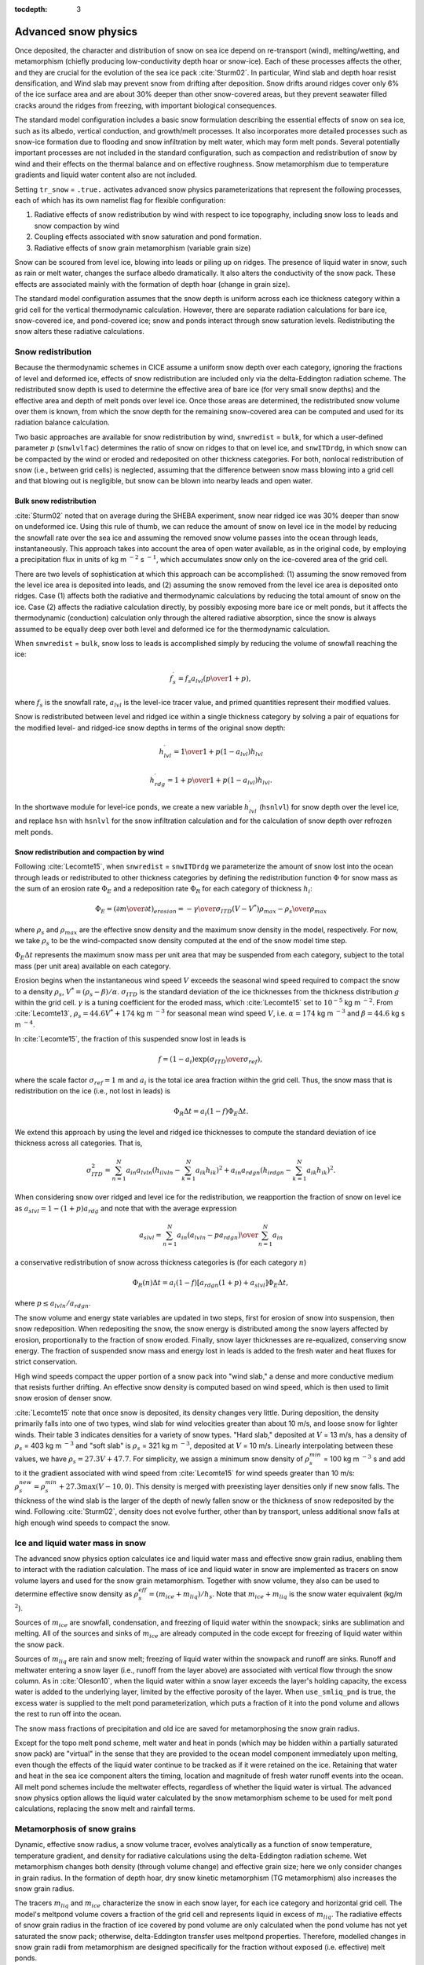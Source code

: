 :tocdepth: 3

.. _snow:

Advanced snow physics
=====================

Once deposited, the character and distribution of snow on sea ice depend on re-transport (wind), melting/wetting, and metamorphism (chiefly producing low-conductivity depth hoar or snow-ice). Each of these processes affects the other, and they are crucial for the evolution of the sea ice pack :cite:`Sturm02`. In particular, Wind slab and depth hoar resist densification, and Wind slab may prevent snow from drifting after deposition. Snow drifts around ridges cover only 6% of the ice surface area and are about 30% deeper than other snow-covered areas, but they prevent seawater filled cracks around the ridges from freezing, with important biological consequences.

The standard model configuration includes a basic snow formulation describing the essential effects of snow on sea ice, such as its albedo, vertical conduction, and growth/melt processes. It also incorporates more detailed processes such as snow-ice formation due to flooding and snow infiltration by melt water, which may form melt ponds. Several potentially important processes are not included in the standard configuration, such as compaction and redistribution of snow by wind and their effects on the thermal balance and on effective roughness. Snow metamorphism due to temperature gradients and liquid water content also are not included.

Setting ``tr_snow`` = ``.true.`` activates advanced snow physics parameterizations that represent the following processes, each of which has its own namelist flag for flexible configuration:

1. Radiative effects of snow redistribution by wind with respect to ice topography, including snow loss to leads and snow compaction by wind

2. Coupling effects associated with snow saturation and pond formation.

3. Radiative effects of snow grain metamorphism (variable grain size)

Snow can be scoured from level ice, blowing into leads or piling up on ridges.
The presence of liquid water in snow, such as rain or melt water, changes the surface albedo dramatically. It also alters the conductivity of the snow pack. These effects are associated mainly with the formation of depth hoar (change in grain size).

The standard model configuration assumes that the snow depth is uniform across each ice thickness category within a grid cell for the vertical thermodynamic calculation. However, there are separate radiation calculations for bare ice, snow-covered ice, and pond-covered ice; snow and ponds interact through snow saturation levels. Redistributing the snow alters these radiative calculations.

.. _snow_redistribution:

Snow redistribution
-------------------

Because the thermodynamic schemes in CICE assume a uniform snow depth over each category, ignoring the fractions of level and deformed ice, effects of snow redistribution are included only via the delta-Eddington radiation scheme. The redistributed snow depth is used to determine the effective area of bare ice (for very small snow depths) and the effective area and depth of melt ponds over level ice. Once those areas are determined, the redistributed snow volume over them is known, from which the snow depth for the remaining snow-covered area can be computed and used for its radiation balance calculation.

Two basic approaches are available for snow redistribution by wind, ``snwredist`` = ``bulk``, for which a user-defined parameter :math:`p` (``snwlvlfac``) determines the ratio of snow on ridges to that on level ice, and ``snwITDrdg``, in which snow can be compacted by the wind or eroded and redeposited on other thickness categories. For both, nonlocal redistribution of snow (i.e., between grid cells) is neglected, assuming that the difference between snow mass blowing into a grid cell and that blowing out is negligible, but snow can be blown into nearby leads and open water.



.. _snow_bulk:

Bulk snow redistribution
~~~~~~~~~~~~~~~~~~~~~~~~

:cite:`Sturm02` noted that on average during the SHEBA experiment, snow near ridged ice was 30% deeper than snow on undeformed ice. Using this rule of thumb, we can reduce the amount of snow on level ice in the model by reducing the snowfall rate over the sea ice and assuming the removed snow volume passes into the ocean through leads, instantaneously. This approach takes into account the area of open water available, as in the original code, by employing a precipitation flux in units of kg m :math:`^{-2}` s :math:`^{-1}`, which accumulates snow only on the ice-covered area of the grid cell.
      
There are two levels of sophistication at which this approach can be accomplished: (1) assuming the snow removed from the level ice area is deposited into leads, and (2) assuming the snow removed from the level ice area is deposited onto ridges. Case (1) affects both the radiative and thermodynamic calculations by reducing the total amount of snow on the ice. Case (2) affects the radiative calculation directly, by possibly exposing more bare ice or melt ponds, but it affects the thermodynamic (conduction) calculation only through the altered radiative absorption, since the snow is always assumed to be equally deep over both level and deformed ice for the thermodynamic calculation.

When ``snwredist`` = ``bulk``, snow loss to leads is accomplished simply by reducing the volume of snowfall reaching the ice:

.. math::
   f_{s}^\prime = {f_s a_{lvl} \left({p\over{1+p}}\right)},

where :math:`f_s` is the snowfall rate, :math:`a_{lvl}` is the level-ice tracer value, and primed quantities represent their modified values.

Snow is redistributed between level and ridged ice within a single thickness category by solving a pair of equations for the modified level- and ridged-ice snow depths in terms of the original snow depth:

.. math::
   h_{lvl}^\prime = {1\over {1+p(1-a_{lvl})}} h_{lvl}

.. math::
   h_{rdg}^\prime = {{1 + p}\over {1+p(1-a_{lvl})}} h_{lvl}.

In the shortwave module for level-ice ponds, we create a new variable :math:`h_{lvl}^\prime` (``hsnlvl``) for snow depth over the level ice, and replace ``hsn`` with ``hsnlvl`` for the snow infiltration calculation and for the calculation of snow depth over refrozen melt ponds.

.. _snow_windredist:

Snow redistribution and compaction by wind
~~~~~~~~~~~~~~~~~~~~~~~~~~~~~~~~~~~~~~~~~~

Following :cite:`Lecomte15`, when ``snwredist`` = ``snwITDrdg`` we parameterize the amount of snow lost into the ocean through leads or redistributed to other thickness categories by defining the redistribution function :math:`\Phi` for snow mass as the sum of an erosion rate :math:`\Phi_E` and a redeposition rate :math:`\Phi_R` for each category of thickness :math:`h_i`:

.. math::
   \Phi_E = \left({\partial m \over \partial t}\right)_{erosion} = -{\gamma \over \sigma_{ITD}} \left(V-V^*\right){\rho_{max} - \rho_s \over \rho_{max}}

where :math:`\rho_s` and :math:`\rho_{max}` are the effective snow density and the maximum snow density in the model, respectively. For now, we take :math:`\rho_s` to be the wind-compacted snow density computed at the end of the snow model time step.

:math:`\Phi_E \Delta t` represents the maximum snow mass per unit area that may be suspended from each category, subject to the total mass (per unit area) available on each category.

Erosion begins when the instantaneous wind speed :math:`V` exceeds the seasonal wind speed required to compact the snow to a density :math:`\rho_s`, :math:`V^* = (\rho_s − \beta)/\alpha`. :math:`\sigma_{ITD}` is the standard deviation of the ice thicknesses from the thickness distribution :math:`g` within the grid cell. :math:`\gamma` is a tuning coefficient for
the eroded mass, which :cite:`Lecomte15` set to :math:`10^{-5}` kg m :math:`^{-2}`. From :cite:`Lecomte13`, :math:`\rho_s = 44.6V^* + 174` kg m :math:`^{−3}` for seasonal mean wind speed :math:`V`, i.e. :math:`\alpha=174` kg m :math:`^{-3}` and :math:`\beta=44.6` kg s m :math:`^{-4}`.

In :cite:`Lecomte15`, the fraction of this suspended snow lost in leads is

.. math::
   f = \left(1-a_i\right) \exp\left({\sigma_{ITD}\over\sigma_{ref}}\right),

where the scale factor :math:`\sigma_{ref}=1` m and :math:`a_i` is the total ice area fraction within the grid cell.
Thus, the snow mass that is redistribution on the ice (i.e., not lost in leads) is

.. math::
   \Phi_R \Delta t = a_i \left(1-f\right) \Phi_E \Delta t.

We extend this approach by using the level and ridged ice thicknesses to compute the standard deviation of ice thickness across all categories.  That is,

.. math::
   \sigma_{ITD}^2 = \sum_{n=1}^N a_{in} a_{lvln} \left(h_{ilvln}-\sum_{k=1}^N a_{ik}h_{ik}\right)^2 + a_{in} a_{rdgn} \left(h_{irdgn} - \sum_{k=1}^N a_{ik} h_{ik} \right)^2.

When considering snow over ridged and level ice for the redistribution, we reapportion the fraction of snow on level ice as :math:`a_{slvl} = 1-(1+p)a_{rdg}` and note that with the average expression

.. math::
   a_{slvl} = {\sum_{n=1}^N a_{in}\left(a_{lvln} - p a_{rdgn}\right)  \over \sum_{n=1}^N a_{in}}

a conservative redistribution of snow across thickness categories is (for each category :math:`n`)

.. math::
   \Phi_R(n) \Delta t = a_i \left(1-f\right) \left[a_{rdgn}\left(1+p\right) + a_{slvl} \right] \Phi_E \Delta t,

where :math:`p \le a_{lvln}/a_{rdgn}`.

The snow volume and energy state variables are updated in two steps, first for erosion of snow into suspension, then snow redeposition. When redepositing the snow, the snow energy is distributed among the snow layers affected by erosion, proportionally to the fraction of snow eroded. Finally, snow layer thicknesses are re-equalized, conserving snow energy. The fraction of suspended snow mass and energy lost in leads is added to the fresh water and heat fluxes for strict conservation.

High wind speeds compact the upper portion of a snow pack into "wind slab," a dense and more conductive medium that resists further drifting. An effective snow density is computed based on wind speed, which is then used to limit snow erosion of denser snow.

:cite:`Lecomte15` note that once snow is deposited, its density changes very little. During deposition, the density primarily falls into one of two types, wind slab for wind velocities greater than about 10 m/s, and loose snow for lighter winds. Their table 3 indicates densities for a variety of snow types. "Hard slab," deposited at :math:`V` = 13 m/s, has a density of :math:`\rho_s` = 403 kg m :math:`^{-3}` and "soft slab" is :math:`\rho_s` = 321 kg m :math:`^{-3}`, deposited at :math:`V` = 10 m/s. Linearly interpolating between these values, we have :math:`\rho_s = 27.3V + 47.7`.
For simplicity, we assign a minimum snow density of :math:`\rho_s^{min}` = 100 kg m :math:`^{-3}` s
and add to it the gradient associated with wind speed from :cite:`Lecomte15` for wind speeds greater than 10 m/s:  :math:`\rho_{s}^{new} = \rho_{s}^{min} + 27.3 \max \left(V-10, 0\right)`.
This density is merged with preexisting layer densities only if new snow falls. The thickness of the wind slab is the larger of the depth of newly fallen snow or the thickness of snow redeposited by the wind. Following :cite:`Sturm02`, density does not evolve further, other than by transport, unless additional snow falls at high enough wind speeds to compact the snow.
   
.. _snow_liquid:

Ice and liquid water mass in snow
---------------------------------

The advanced snow physics option calculates ice and liquid water mass and effective snow grain radius, enabling them to interact with the radiation calculation.  The mass of ice and liquid water in snow are implemented as tracers on snow volume layers and used for the snow grain metamorphism.
Together with snow volume, they also can be used to determine effective snow density as :math:`\rho_s^{eff} = (m_{ice}+m_{liq}) / h_s`. Note that :math:`m_{ice}+m_{liq}`  is the snow water equivalent (kg/m :math:`^2`).

Sources of :math:`m_{ice}` are snowfall, condensation, and freezing of liquid water within the snowpack; sinks are sublimation and melting. All of the sources and sinks of :math:`m_{ice}` are already computed in the code except for freezing of liquid water within the snow pack.

Sources of :math:`m_{liq}` are rain and snow melt; freezing of liquid water within the snowpack and runoff are sinks. Runoff and meltwater entering a snow layer (i.e., runoff from the layer above) are associated with vertical flow through the snow column. As in :cite:`Oleson10`, when the liquid water within a snow layer exceeds the layer's holding capacity, the excess water is added to the underlying layer, limited by the effective porosity of the layer. When ``use_smliq_pnd`` is true, the excess water is supplied to the melt pond parameterization, which puts a fraction of it into the pond volume and allows the rest to run off into the ocean.

The snow mass fractions of precipitation and old ice are saved for metamorphosing the snow grain radius.

Except for the topo melt pond scheme, melt water and heat in ponds (which may be hidden within a partially saturated snow pack) are "virtual" in the sense that they are provided to the ocean model component immediately upon melting, even though the effects of the liquid water continue to be tracked as if it were retained on the ice. Retaining that water and heat in the sea ice component alters the timing, location and magnitude of fresh water runoff events into the ocean. All melt pond schemes include the meltwater effects, regardless of whether the liquid water is virtual.  The advanced snow physics option allows the liquid water calculated by the snow metamorphism scheme to be used for melt pond calculations, replacing the snow melt and rainfall terms.

.. _snow_metamorphosis:

Metamorphosis of snow grains
----------------------------

Dynamic, effective snow radius, a snow volume tracer, evolves analytically as a function of snow temperature, temperature gradient, and density for radiative calculations using the delta-Eddington radiation scheme.
Wet metamorphism changes both density (through volume change) and effective grain size; here we only consider changes in grain radius.
In the formation of depth hoar, dry snow kinetic metamorphism (TG metamorphism) also increases the snow grain radius.

The tracers :math:`m_{liq}` and :math:`m_{ice}` characterize the snow in each snow layer, for each ice category and horizontal grid cell. The model's meltpond volume covers a fraction of the grid cell and represents liquid in excess of :math:`m_{liq}`. The radiative effects of snow grain radius in the fraction of ice covered by pond volume are only calculated when the pond volume has not yet saturated the snow pack; otherwise, delta-Eddington transfer uses meltpond properties. Therefore, modelled changes in snow grain radii from metamorphism are designed specifically for the fraction without exposed (i.e. effective) melt ponds.

Following :cite:`Oleson10`, the new snow grain radius is computed as a weighted function of existing and new (freshly fallen) snow grain radii, using parameters from a look-up table that depends on snow temperature, temperature gradient and (effective) density.



